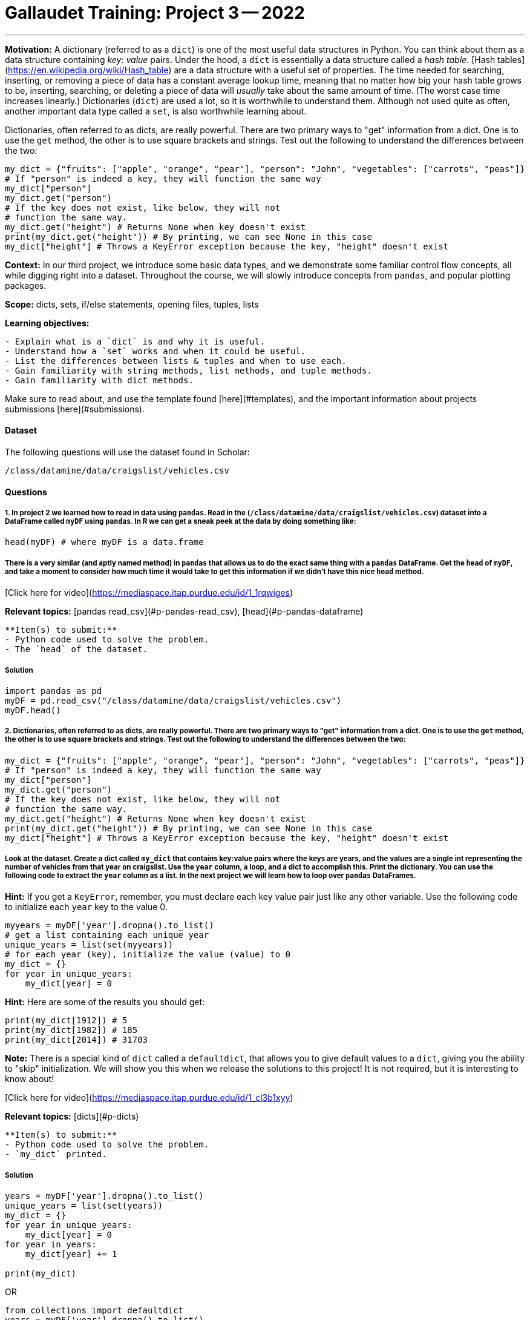 = Gallaudet Training: Project 3 -- 2022


---

**Motivation:** A dictionary (referred to as a `dict`) is one of the most useful data structures in Python. You can think about them as a data structure containing _key_: _value_ pairs. Under the hood, a `dict` is essentially a data structure called a _hash table_. [Hash tables](https://en.wikipedia.org/wiki/Hash_table) are a data structure with a useful set of properties. The time needed for searching, inserting, or removing a piece of data has a constant average lookup time, meaning that no matter how big your hash table grows to be, inserting, searching, or deleting a piece of data will _usually_ take about the same amount of time.  (The worst case time increases linearly.) Dictionaries (`dict`) are used a lot, so it is worthwhile to understand them. Although not used quite as often, another important data type called a `set`, is also worthwhile learning about.

Dictionaries, often referred to as dicts, are really powerful. There are two primary ways to "get" information from a dict. One is to use the `get` method, the other is to use square brackets and strings. Test out the following to understand the differences between the two:

```{python, eval=F}
my_dict = {"fruits": ["apple", "orange", "pear"], "person": "John", "vegetables": ["carrots", "peas"]}
# If "person" is indeed a key, they will function the same way
my_dict["person"]
my_dict.get("person")
# If the key does not exist, like below, they will not 
# function the same way.
my_dict.get("height") # Returns None when key doesn't exist
print(my_dict.get("height")) # By printing, we can see None in this case
my_dict["height"] # Throws a KeyError exception because the key, "height" doesn't exist
```

**Context:** In our third project, we introduce some basic data types, and we demonstrate some familiar control flow concepts, all while digging right into a dataset. Throughout the course, we will slowly introduce concepts from `pandas`, and popular plotting packages.

**Scope:** dicts, sets, if/else statements, opening files, tuples, lists

**Learning objectives:** 

```{block, type="bbox"}
- Explain what is a `dict` is and why it is useful.
- Understand how a `set` works and when it could be useful.
- List the differences between lists & tuples and when to use each.
- Gain familiarity with string methods, list methods, and tuple methods.
- Gain familiarity with dict methods.
```

Make sure to read about, and use the template found [here](#templates), and the important information about projects submissions [here](#submissions).

#### Dataset

The following questions will use the dataset found in Scholar:

`/class/datamine/data/craigslist/vehicles.csv`

#### Questions

##### 1. In project 2 we learned how to read in data using `pandas`. Read in the (`/class/datamine/data/craigslist/vehicles.csv`) dataset into a DataFrame called `myDF` using `pandas`. In R we can get a sneak peek at the data by doing something like:

```{r, eval=F}
head(myDF) # where myDF is a data.frame
```

##### There is a very similar (and aptly named method) in `pandas` that allows us to do the exact same thing with a `pandas` DataFrame. Get the `head` of `myDF`, and take a moment to consider how much time it would take to get this information if we didn't have this nice `head` method.

[Click here for video](https://mediaspace.itap.purdue.edu/id/1_1rqwiges)

**Relevant topics:** [pandas read_csv](#p-pandas-read_csv), [head](#p-pandas-dataframe)

```{block, type="bbox"}
**Item(s) to submit:**
- Python code used to solve the problem.
- The `head` of the dataset.
```

##### Solution

```{python, eval=F, class.source="solution"}
import pandas as pd
myDF = pd.read_csv("/class/datamine/data/craigslist/vehicles.csv")
myDF.head()
```

##### 2. Dictionaries, often referred to as dicts, are really powerful. There are two primary ways to "get" information from a dict. One is to use the `get` method, the other is to use square brackets and strings. Test out the following to understand the differences between the two:

```{python, eval=F}
my_dict = {"fruits": ["apple", "orange", "pear"], "person": "John", "vegetables": ["carrots", "peas"]}
# If "person" is indeed a key, they will function the same way
my_dict["person"]
my_dict.get("person")
# If the key does not exist, like below, they will not 
# function the same way.
my_dict.get("height") # Returns None when key doesn't exist
print(my_dict.get("height")) # By printing, we can see None in this case
my_dict["height"] # Throws a KeyError exception because the key, "height" doesn't exist
```

##### Look at the dataset. Create a dict called `my_dict` that contains key:value pairs where the keys are years, and the values are a single int representing the number of vehicles from that year on craigslist. Use the `year` column, a loop, and a dict to accomplish this. Print the dictionary. You can use the following code to extract the `year` column as a list. In the next project we will learn how to loop over `pandas` DataFrames.

**Hint:** If you get a `KeyError`, remember, you must declare each key value pair just like any other variable. Use the following code to initialize each `year` key to the value 0.

```{python, eval=F}
myyears = myDF['year'].dropna().to_list()
# get a list containing each unique year
unique_years = list(set(myyears))
# for each year (key), initialize the value (value) to 0
my_dict = {}
for year in unique_years:
    my_dict[year] = 0
```

**Hint:** Here are some of the results you should get:

```{python, eval=F}
print(my_dict[1912]) # 5
print(my_dict[1982]) # 185
print(my_dict[2014]) # 31703
```

**Note:** There is a special kind of `dict` called a `defaultdict`, that allows you to give default values to a `dict`, giving you the ability to "skip" initialization. We will show you this when we release the solutions to this project!  It is not required, but it is interesting to know about!

[Click here for video](https://mediaspace.itap.purdue.edu/id/1_cl3b1xyy)

**Relevant topics:** [dicts](#p-dicts)

```{block, type="bbox"}
**Item(s) to submit:**
- Python code used to solve the problem.
- `my_dict` printed.
```

##### Solution

```{python, eval=F, class.source="solution"}
years = myDF['year'].dropna().to_list()
unique_years = list(set(years))
my_dict = {}
for year in unique_years:
    my_dict[year] = 0
for year in years:
    my_dict[year] += 1
    
print(my_dict)
```

OR

```{python, eval=F, class.source="solution"}
from collections import defaultdict
years = myDF['year'].dropna().to_list()
my_dict = defaultdict(int)
for year in years:
    my_dict[year] += 1
print(my_dict)
```

##### 3. After completing question (2) you can easily access the number of vehicles from a given year. For example, to get the number of vehicles on craigslist from 1912, just run:

```{python, eval=F}
my_dict[1912]
# or
my_dict.get(1912)
```

##### A `dict` stores its data in key:value pairs. Identify a "key" from `my_dict`, as well as the associated "value". As you can imagine, having data in this format can be very beneficial. One benefit is the ability to easily create a graphic using `matplotlib`. Use `matplotlib` to create a bar graph with the year on the x-axis, and the number of vehicles from that year on the y-axis. 

**Important note:** If when you end up seeing something like `<BarContainer object of X artists>`, you should probably end the code chunk with `plt.show()` instead. What is happening is Python is trying to `print` the plot object. That text is the result. To instead display the plot you need to call `plt.show()`.

**Hint:** To use `matplotlib`, first import it:

```{python, eval=F}
import matplotlib.pyplot as plt
# now you can use it, for example
plt.plot([1,2,3,1])
plt.show()
plt.close()
```

**Hint:** The `keys` method and `values` method from `dict` could be useful here.

[Click here for video](https://mediaspace.itap.purdue.edu/id/1_mn3a3kss)

**Relevant topics:** [dicts](#p-dicts), [matplotlib](#p-matplotlib), [barplot](#p-matplotlib-barplot)

```{block, type="bbox"}
**Item(s) to submit:**
- Python code used to solve the problem.
- The resulting plot.
- A sentence giving an example of a "key" and associated "value" from `my_dict` (e.g., a sentence explaining the 1912 example above).
```

##### Solution

```{block, type="solution"}
In `my_dict` a key is 1912, and the associated value is 5.
```

```{python, eval=F, class.source="solution"}
import matplotlib.pyplot as plt
plt.bar(my_dict.keys(), my_dict.values())
```

##### 4. In the hint in question (2), we used a `set` to quickly get a list of unique years in a list. Some other common uses of a `set` are when you want to get a list of values that are in one list but not another, or get a list of values that are present in both lists. Examine the following code. You'll notice that we are looping over many values. Replace the code for each of the three examples below with code that uses *no* loops whatsoever.

```{python, eval=F}
listA = [1, 2, 3, 4, 5, 6, 12, 12]
listB = [2, 1, 7, 7, 7, 2, 8, 9, 10, 11, 12, 13]
# 1. values in list A but not list B
# values in list A but not list B
onlyA = []
for valA in listA:
    if valA not in listB and valA not in onlyA:
        onlyA.append(valA)
print(onlyA) # [3, 4, 5, 6]
# 2. values in listB but not list A
onlyB = []
for valB in listB:
    if valB not in listA and valB not in onlyB:
        onlyB.append(valB)
print(onlyB) # [7, 8, 9, 10, 11, 13]
# 3. values in both lists
# values in both lists
in_both_lists = []
for valA in listA:
    if valA in listB and valA not in in_both_lists:
        in_both_lists.append(valA)
print(in_both_lists) # [1,2,12]
```

**Hint:** You should use a `set`.

**Note:** In addition to being easier to read, using a `set` is _much_ faster than loops!

**Note:** A set is a group of values that are unordered, unchangeable, and no duplicate values are allowed. While they aren't used a _lot_, they can be useful for a few common tasks like: removing duplicate values efficiently, efficiently finding values in one group of values that are not in another group of values, etc.

**Relevant topics:** [sets](#p-sets)

```{block, type="bbox"}
**Item(s) to submit:**
- Python code used to solve the problem.
- The output from running the code.
```

##### Solution

```{python, eval=F, class.source="solution"}
listA = [1, 2, 3, 4, 5, 6, 12, 12]
listB = [2, 1, 7, 7, 7, 2, 8, 9, 10, 11, 12, 13]
onlyA = list(set(listA) - set(listB))
print(onlyA)
onlyB = list(set(listB) - set(listA))
print(onlyB)
in_both_lists = list(set.intersection(set(listA), set(listB)))
print(in_both_lists)
```

##### 5. The value of a dictionary does not have to be a single value (like we've shown so far). It can be _anything_. Observe that there is latitude and longitude data for each row in our DataFrame (`lat` and `long`, respectively). Wouldn't it be useful to be able to quickly "get" pairs of latitude and longitude data for a given state? 

##### First, run the following code to get a list of tuples where the first value is the `state`, the second value is the `lat`, and the third value is the `long`. 

```{python, eval=F}
states_list = list(myDF.loc[:, ["state", "lat", "long"]].dropna().to_records(index=False))
states_list[0:3] # [('az', 34.4554, -114.269), ('or', 46.1837, -123.824), ('sc', 34.9352, -81.9654)]
# to get the first tuple
states_list[0] # ('az', 34.4554, -114.269)
# to get the first value in the first tuple
states_list[0][0] # az
# to get the second tuple
states_list[1] # ('or', 46.1837, -123.824)
# to get the first value in the second tuple
states_list[1][0] # or
```

**Hint:** If you have an issue where you cannot append values to a specific key, make sure to first initialize the specific key to an empty list so the append method is available to use.

##### Now, organize the latitude and longitude data in a dictionary called `geoDict` such that each state from the `state` column is a key, and the respective value is a list of tuples, where the first value in each tuple is the latitude (`lat`) and the second value is the longitude (`long`). For example, the first 2 (lat,long) pairs in Indiana (`"in"`) are:

```{python, eval=F}
geoDict.get("in")[0:2] # [(39.0295, -86.8675), (38.8585, -86.4806)]
len(geoDict.get("in")) # 5687
```

[Click here for video](https://mediaspace.itap.purdue.edu/id/1_zrd28fgo)

##### Now that you can easily access latitude and longitude pairs for a given state, run the following code to plot the points for Texas (the `state` value is `"tx"`). Include the the graphic produced below in your solution, but feel free to experiment with other states. 

##### NOTE:  You do NOT need to include this portion of Question 5 in your Markdown `.Rmd` file.  We cannot get this portion to build in Markdown, but please do include it in your Python `.py` file.

```{python, eval=F}
from shapely.geometry import Point
import geopandas as gpd
from geopandas import GeoDataFrame
usa = gpd.read_file('/class/datamine/data/craigslist/cb_2018_us_state_20m.shp')
usa.crs = {'init': 'epsg:4269'}
pts = [Point(y,x) for x, y in geoDict.get("tx")]
gdf = gpd.GeoDataFrame(geometry=pts, crs = 4269)
fig, gax = plt.subplots(1, figsize=(10,10))
base = usa[usa['NAME'].isin(['Hawaii', 'Alaska', 'Puerto Rico']) == False].plot(ax=gax, color='white', edgecolor='black')
gdf.plot(ax=base, color='darkred', marker="*", markersize=10)
plt.show()
plt.close()
# to save to jpg:
plt.savefig('q5.jpg')
```

**Relevant topics:** [dicts](#p-dicts), [lists and tuples](#p-lists-and-tuples)

```{block, type="bbox"}
**Item(s) to submit:**
- Python code used to solve the problem.
- Graphic file (`q5.jpg`) produced for the given state.
```

##### Solution

```{python, eval=F, class.source="solution"}
geoDict = dict()
for val in states_list:
    geoDict[val[0]] = []
    
for val in states_list:
    geoDict[val[0]].append((val[1],val[2]))
    
geoDict.get("in")[0:2]
len(geoDict.get("in"))
```

```{python, eval=F, class.source="solution"}
from shapely.geometry import Point
import geopandas as gpd
from geopandas import GeoDataFrame
usa = gpd.read_file('/class/datamine/data/craigslist/cb_2018_us_state_20m.shp')
usa.crs = {'init': 'epsg:4269'}
pts = [Point(y,x) for x, y in geoDict.get("tx")]
gdf = gpd.GeoDataFrame(geometry=pts, crs = 4269)
fig, gax = plt.subplots(1, figsize=(10,10))
base = usa[usa['NAME'].isin(['Hawaii', 'Alaska', 'Puerto Rico']) == False].plot(ax=gax, color='white', edgecolor='black')
gdf.plot(ax=base, color='darkred', marker="*", markersize=10)
plt.show()
# to save to jpg:
plt.savefig('q5.jpg')
```

##### 6. Use your new skills to extract some sort of information from our dataset and create a graphic. This can be as simple or complicated as you are comfortable with!

**Relevant topics:** [dicts](#p-dicts), [lists and tuples](#p-lists-and-tuples)

```{block, type="bbox"}
**Item(s) to submit:**
- Python code used to solve the problem.
- The graphic produced using the code.
```

##### Solution

```{block, type="solution"}
Could be anything.
```

---